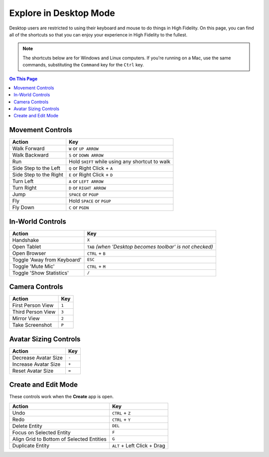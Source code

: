 #########################
Explore in Desktop Mode
#########################

Desktop users are restricted to using their keyboard and mouse to do things in High Fidelity. On this page, you can find all of the shortcuts so that you can enjoy your experience in High Fidelity to the fullest.

.. note:: The shortcuts below are for Windows and Linux computers. If you're running on a Mac, use the same commands, substituting the ``Command`` key for the ``Ctrl`` key.

.. contents:: On This Page
    :depth: 2

-------------------------------
Movement Controls
-------------------------------

.. image:: _images/controls-keyboard.png

+------------------------+-------------------------------------------------+
| Action                 | Key                                             |
+========================+=================================================+
| Walk Forward           | ``W`` or ``UP ARROW``                           |
+------------------------+-------------------------------------------------+
| Walk Backward          | ``S`` or ``DOWN ARROW``                         |
+------------------------+-------------------------------------------------+
| Run                    | Hold ``SHIFT`` while using any shortcut to walk |
+------------------------+-------------------------------------------------+
| Side Step to the Left  | ``Q`` or Right Click + ``A``                    |
+------------------------+-------------------------------------------------+
| Side Step to the Right | ``E`` or Right Click + ``D``                    |
+------------------------+-------------------------------------------------+
| Turn Left              | ``A`` or ``LEFT ARROW``                         |
+------------------------+-------------------------------------------------+
| Turn Right             | ``D`` or ``RIGHT ARROW``                        |
+------------------------+-------------------------------------------------+
| Jump                   | ``SPACE`` or ``PGUP``                           |
+------------------------+-------------------------------------------------+
| Fly                    | Hold ``SPACE`` or ``PGUP``                      |
+------------------------+-------------------------------------------------+
| Fly Down               | ``C`` or ``PGDN``                               |
+------------------------+-------------------------------------------------+

----------------------------
In-World Controls 
----------------------------

+-----------------------------+-----------------------------------------------------------+
| Action                      | Key                                                       |
+=============================+===========================================================+
| Handshake                   | ``X``                                                     |
+-----------------------------+-----------------------------------------------------------+
| Open Tablet                 | ``TAB`` *(when 'Desktop becomes toolbar' is not checked)* |
+-----------------------------+-----------------------------------------------------------+
| Open Browser                | ``CTRL`` + ``B``                                          |
+-----------------------------+-----------------------------------------------------------+
| Toggle 'Away from Keyboard' | ``ESC``                                                   |
+-----------------------------+-----------------------------------------------------------+
| Toggle 'Mute Mic'           | ``CTRL`` + ``M``                                          |
+-----------------------------+-----------------------------------------------------------+
| Toggle 'Show Statistics'    | ``/``                                                     |
+-----------------------------+-----------------------------------------------------------+

-----------------------------
Camera Controls  
-----------------------------

+-------------------+-------+
| Action            | Key   |
+===================+=======+
| First Person View | ``1`` |
+-------------------+-------+
| Third Person View | ``3`` |
+-------------------+-------+
| Mirror View       | ``2`` |
+-------------------+-------+
| Take Screenshot   | ``P`` |
+-------------------+-------+

---------------------------
Avatar Sizing Controls
---------------------------

+----------------------+-------+
| Action               | Key   |
+======================+=======+
| Decrease Avatar Size | ``-`` |
+----------------------+-------+
| Increase Avatar Size | ``+`` |
+----------------------+-------+
| Reset Avatar Size    | ``=`` |
+----------------------+-------+

------------------------
Create and Edit Mode
------------------------

These controls work when the **Create** app is open.

+-------------------------------------------+-----------------------------+
| Action                                    | Key                         |
+===========================================+=============================+
| Undo                                      | ``CTRL`` + ``Z``            |
+-------------------------------------------+-----------------------------+
| Redo                                      | ``CTRL`` + ``Y``            |
+-------------------------------------------+-----------------------------+
| Delete Entity                             | ``DEL``                     |
+-------------------------------------------+-----------------------------+
| Focus on Selected Entity                  | ``F``                       |
+-------------------------------------------+-----------------------------+
| Align Grid to Bottom of Selected Entities | ``G``                       |
+-------------------------------------------+-----------------------------+
| Duplicate Entity                          | ``ALT`` + Left Click + Drag |
+-------------------------------------------+-----------------------------+

